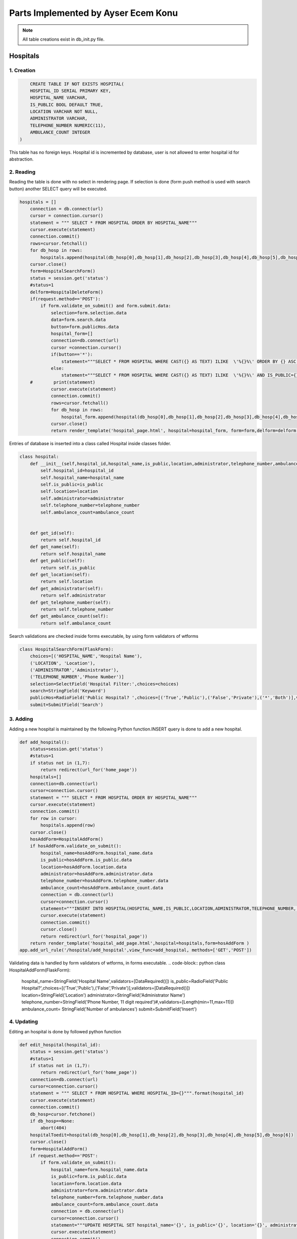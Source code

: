 Parts Implemented by Ayser Ecem Konu
====================================

.. note:: All table creations exist in db_init.py file.

**************
Hospitals
**************

1. Creation
~~~~~~~~~~~~~~~~~~~~~~~~

.. code-block:: sql

        CREATE TABLE IF NOT EXISTS HOSPITAL(
        HOSPITAL_ID SERIAL PRIMARY KEY,
        HOSPITAL_NAME VARCHAR,
        IS_PUBLIC BOOL DEFAULT TRUE,
        LOCATION VARCHAR NOT NULL,
        ADMINISTRATOR VARCHAR,
        TELEPHONE_NUMBER NUMERIC(11),
        AMBULANCE_COUNT INTEGER
    )

This table has no foreign keys. Hospital id is incremented by database, user is not allowed
to enter hospital id for abstraction.

2. Reading
~~~~~~~~~~~~~~~~~~~~~~~~

Reading the table is done with no select in rendering page. If selection is done (form push method is used with search button)
another SELECT query will be executed.

.. code-block:: python

    hospitals = []
        connection = db.connect(url)
        cursor = connection.cursor()
        statement = """ SELECT * FROM HOSPITAL ORDER BY HOSPITAL_NAME"""
        cursor.execute(statement)
        connection.commit()
        rows=cursor.fetchall()
        for db_hosp in rows:
            hospitals.append(hospital(db_hosp[0],db_hosp[1],db_hosp[2],db_hosp[3],db_hosp[4],db_hosp[5],db_hosp[6]))
        cursor.close()
        form=HospitalSearchForm()
        status = session.get('status')
        #status=1
        delform=HospitalDeleteForm()
        if(request.method=='POST'):
            if form.validate_on_submit() and form.submit.data:
                selection=form.selection.data
                data=form.search.data
                button=form.publicHos.data
                hospital_form=[]
                connection=db.connect(url)
                cursor =connection.cursor()
                if(button=='*'):
                    statement="""SELECT * FROM HOSPITAL WHERE CAST({} AS TEXT) ILIKE  \'%{}%\' ORDER BY {} ASC """.format(selection, data , selection)
                else:
                    statement="""SELECT * FROM HOSPITAL WHERE CAST({} AS TEXT) ILIKE  \'%{}%\' AND IS_PUBLIC={} ORDER BY {} ASC """.format(selection, data ,button, selection)
        #        print(statement)
                cursor.execute(statement)
                connection.commit()
                rows=cursor.fetchall()
                for db_hosp in rows:
                    hospital_form.append(hospital(db_hosp[0],db_hosp[1],db_hosp[2],db_hosp[3],db_hosp[4],db_hosp[5],db_hosp[6]))
                cursor.close()
                return render_template('hospital_page.html', hospital=hospital_form, form=form,delform=delform, stat=status, len=len(hospital_form))

Entries of database is inserted into a class called Hospital inside classes folder.

.. code-block:: python

    class hospital:
        def __init__(self,hospital_id,hospital_name,is_public,location,administrator,telephone_number,ambulance_count):
            self.hospital_id=hospital_id
            self.hospital_name=hospital_name
            self.is_public=is_public
            self.location=location
            self.administrator=administrator
            self.telephone_number=telephone_number
            self.ambulance_count=ambulance_count


        def get_id(self):
            return self.hospital_id
        def get_name(self):
            return self.hospital_name
        def get_public(self):
            return self.is_public
        def get_location(self):
            return self.location
        def get_administrator(self):
            return self.administrator
        def get_telephone_number(self):
            return self.telephone_number
        def get_ambulance_count(self):
            return self.ambulance_count

Search validations are checked inside forms executable, by using form validators of wtforms

.. code-block:: python

    class HospitalSearchForm(FlaskForm):
        choices=[('HOSPITAL_NAME','Hospital Name'),
        ('LOCATION', 'Location'),
        ('ADMINISTRATOR','Administrator'),
        ('TELEPHONE_NUMBER','Phone Number')]
        selection=SelectField('Hospital Filter:',choices=choices)
        search=StringField('Keyword')
        publicHos=RadioField('Public Hospital? ',choices=[('True','Public'),('False','Private'),('*','Both')],validators=[DataRequired()])
        submit=SubmitField('Search')


3. Adding
~~~~~~~~~~~~~~~~~~~~~~~~

Adding a new hospital is maintained by the following Python function.INSERT query is done to add a new hospital.

.. code-block:: python

    def add_hospital():
        status=session.get('status')
        #status=1
        if status not in (1,7):
            return redirect(url_for('home_page'))
        hospitals=[]
        connection=db.connect(url)
        cursor=connection.cursor()
        statement = """ SELECT * FROM HOSPITAL ORDER BY HOSPITAL_NAME"""
        cursor.execute(statement)
        connection.commit()
        for row in cursor:
            hospitals.append(row)
        cursor.close()
        hosAddForm=HospitalAddForm()
        if hosAddForm.validate_on_submit():
            hospital_name=hosAddForm.hospital_name.data
            is_public=hosAddForm.is_public.data
            location=hosAddForm.location.data
            administrator=hosAddForm.administrator.data
            telephone_number=hosAddForm.telephone_number.data
            ambulance_count=hosAddForm.ambulance_count.data
            connection = db.connect(url)
            cursor=connection.cursor()
            statement="""INSERT INTO HOSPITAL(HOSPITAL_NAME,IS_PUBLIC,LOCATION,ADMINISTRATOR,TELEPHONE_NUMBER, AMBULANCE_COUNT) VALUES (\'{}\', \'{}\', \'{}\', \'{}\', \'{}\', \'{}\')""".format(hospital_name,is_public,location,administrator,telephone_number,ambulance_count)
            cursor.execute(statement)
            connection.commit()
            cursor.close()
            return redirect(url_for('hospital_page'))
        return render_template('hospital_add_page.html',hospital=hospitals,form=hosAddForm )
    app.add_url_rule('/hospital/add_hospital',view_func=add_hospital, methods=['GET','POST'])

Validating data is handled by form validators of wtforms, in forms executable.
.. code-block:: python
class HospitalAddForm(FlaskForm):
    hospital_name=StringField('Hospital Name',validators=[DataRequired()])
    is_public=RadioField('Public Hospital?',choices=[('True','Public'),('False','Private')],validators=[DataRequired()])
    location=StringField('Location')
    administrator=StringField('Administrator Name')
    telephone_number=StringField('Phone Number, 11 digit required')#,validators=[Length(min=11,max=11)])
    ambulance_count= StringField('Number of ambulances')
    submit=SubmitField('Insert')



4. Updating
~~~~~~~~~~~~~~~~~~~~~~~~

Editing an hospital is done by followed python function

.. code-block:: python

    def edit_hospital(hospital_id):
        status = session.get('status')
        #status=1
        if status not in (1,7):
            return redirect(url_for('home_page'))
        connection=db.connect(url)
        cursor=connection.cursor()
        statement = """ SELECT * FROM HOSPITAL WHERE HOSPITAL_ID={}""".format(hospital_id)
        cursor.execute(statement)
        connection.commit()
        db_hosp=cursor.fetchone()
        if db_hosp==None:
            abort(404)
        hospitalToedit=hospital(db_hosp[0],db_hosp[1],db_hosp[2],db_hosp[3],db_hosp[4],db_hosp[5],db_hosp[6])
        cursor.close()
        form=HospitalAddForm()
        if request.method=='POST':
            if form.validate_on_submit():
                hospital_name=form.hospital_name.data
                is_public=form.is_public.data
                location=form.location.data
                administrator=form.administrator.data
                telephone_number=form.telephone_number.data
                ambulance_count=form.ambulance_count.data
                connection = db.connect(url)
                cursor=connection.cursor()
                statement="""UPDATE HOSPITAL SET hospital_name='{}', is_public='{}', location='{}', administrator='{}', telephone_number='{}', ambulance_count='{}' WHERE HOSPITAL_ID={}""".format(hospital_name,is_public,location,administrator,telephone_number,ambulance_count, hospital_id)
                cursor.execute(statement)
                connection.commit()
                cursor.close()
                return redirect(url_for('hospital_page'))
        return render_template('hospital_edit_page.html',hospital=hospitalToedit,form=form)      
    app.add_url_rule('/<int:hospital_id>/edit_hospital',view_func=edit_hospital, methods=['GET','POST'])

Form update uses same form with hospital add, constrains are introduced with validators.

5. Deleting
~~~~~~~~~~~~~~~~~~~~~~~~

Delete query is written for hospital deletion.
Deleting will be done if push method is used by submitting delete button on hospital page.


.. code-block:: python

    delform=HospitalDeleteForm()
    if(request.method=='POST'):
        if delform.validate_on_submit() and delform.delete.data:
            del_list=request.form.getlist("del_hospitals")
            connection=db.connect(url)
            cursor=connection.cursor()
            if(len(del_list)>1):
                del_hospitals=tuple(del_list)
                statement="DELETE FROM hospital WHERE hospital_id IN {}".format(del_hospitals)
            else:
                del_hospitals=''.join(str(e) for e in del_list)
                statement="DELETE FROM hospital WHERE hospital_id = {}".format(del_hospitals)
            cursor.execute(statement)
            connection.commit()
            cursor.close()
            return redirect(url_for('hospital_page'))

Since multiple deletion was allowed with checkboxes, number of selected checkboxes will be considered.
If number of checkboxes are more than 1, multiple delete that iterates a tuple will be executed.

If one checkbox, or none was selected single deletion by transforming data into a string will be executed.

6. Showing All Workers of an Hospital
~~~~~~~~~~~~~~~~~~~~~~~~~~~~~~~~~~~~~~~~~~

All hospital personnel working in that hospital can be seen by clicking hospital name. This is done by getting hospital id by clicking
and after that, using the hospital id inside a search query. If session matches priveledged users, all functionality of hospital personnel will also
be available within that page.

.. code-block:: python
    def hospital_personnel_page(hospital_id):
        status=session.get('status')
        #status=1
        workers =[]
        connection = db.connect(url)
        cursor=connection.cursor()
        statement = statement = """SELECT PERSONNEL_ID, WORKER_NAME, JOB_TITLE,
            JOB_EXPERIENCE, WORK_DAYS, PHONE_NUM,WORKING_FIELD, HOSPITAL_WORKED, TCKN , HOSPITAL_NAME FROM HOSPITAL_PERSONNEL RIGHT JOIN HOSPITAL ON HOSPITAL_WORKED=HOSPITAL_ID WHERE HOSPITAL_WORKED =%s"""
        cursor.execute(statement,[hospital_id])
        connection.commit()
        data=cursor.fetchall()
        for db_hosp_personnel in data:
            workers.append(hospital_personnel(db_hosp_personnel[0],db_hosp_personnel[1],db_hosp_personnel[2],db_hosp_personnel[3],db_hosp_personnel[4],db_hosp_personnel[5],db_hosp_personnel[6],db_hosp_personnel[7],db_hosp_personnel[8],db_hosp_personnel[9]))
        cursor.close()
        searchForm=PersonnelSearchForm()
        delForm=PersonnelDeleteForm()
        if request.method=='POST':
            if searchForm.validate_on_submit():
                selection=searchForm.selection.data
                search=searchForm.search.data
                connection=db.connect(url)
                cursor =connection.cursor()
                personnel_form=[]
                statement="""SELECT PERSONNEL_ID, WORKER_NAME, JOB_TITLE, JOB_EXPERIENCE, WORK_DAYS, PHONE_NUM, WORKING_FIELD, HOSPITAL_WORKED,TCKN, HOSPITAL_NAME FROM HOSPITAL_PERSONNEL, HOSPITAL WHERE HOSPITAL_WORKED=HOSPITAL_ID AND CAST({} AS TEXT) ILIKE  \'%{}%\' ORDER BY {} ASC """.format(selection, search ,selection)
                cursor.execute(statement)
                connection.commit()
                rows=cursor.fetchall()
                for db_hosp_personnel in rows:
                    personnel_form.append(hospital_personnel(db_hosp_personnel[0],db_hosp_personnel[1],db_hosp_personnel[2],db_hosp_personnel[3],db_hosp_personnel[4],db_hosp_personnel[5],db_hosp_personnel[6],db_hosp_personnel[7],db_hosp_personnel[8],db_hosp_personnel[9]))
                cursor.close()
            if delForm.validate_on_submit() and delForm.delete.data:
                del_list=request.form.getlist("del_personnel")
                connection=db.connect(url)
                cursor=connection.cursor()
                if(len(del_list)>1):
                    del_personnel=tuple(del_list)
                    statement="""DELETE FROM HOSPITAL_PERSONNEL WHERE personnel_id IN {}""".format(del_personnel)
                else:
                    del_personnel=''.join(str(e) for e in del_list)
                    statement="""DELETE FROM HOSPITAL_PERSONNEL WHERE personnel_id = {}""".format(del_personnel)
                connection.commit()
                cursor.close()
                return redirect(url_for('hospital_personnel_sheet'))
            return render_template('hospital_personnel_page.html',hospital_personnel=personnel_form, searchForm=searchForm,delForm=delForm,stat=status)
        return render_template('hospital_personnel_page.html',hospital_personnel=workers, searchForm=searchForm, delForm=delForm, stat=status)
    app.add_url_rule("/<int:hospital_id>/hospital_personnel",view_func=hospital_personnel_page,methods=["GET","POST"])

status=1 was used as a debug statement in project development


*******************
Hospital Personnel
*******************

1. Creation
~~~~~~~~~~~~~~~~~~~~~~~~

.. code-block:: sql

    CREATE TABLE IF NOT EXISTS HOSPITAL_PERSONNEL (
            PERSONNEL_ID SERIAL PRIMARY KEY,
            WORKER_NAME VARCHAR,
            JOB_TITLE VARCHAR NOT NULL,
            JOB_EXPERIENCE INTEGER,
            WORK_DAYS INTEGER,
            PHONE_NUM VARCHAR,
            WORKING_FIELD VARCHAR,
            HOSPITAL_WORKED INTEGER NOT NULL,
            TCKN VARCHAR,
            FOREIGN KEY (HOSPITAL_WORKED) REFERENCES HOSPITAL(HOSPITAL_ID) ON DELETE CASCADE ON UPDATE CASCADE
        )

Foreign key referencing hospital table is introduced. If hospital id is deleted, personnel will also deleted, if its updated, personnel's hospital id
will be updated accordingly. Since personnel cannot work in an hospital that is no longer existing, personnel will also be deleted.

2. Reading
~~~~~~~~~~~~~~~~~~~~~~~~

Hospital personnel will have search form and search all function similar to hospitals.
SELECT query is used for reading entries.

.. code-block:: python
    status = session.get('status')
    #status=1
    workers = []
    connection = db.connect(url)
    cursor = connection.cursor()
    statement = """SELECT PERSONNEL_ID, WORKER_NAME, JOB_TITLE, JOB_EXPERIENCE, WORK_DAYS, PHONE_NUM,WORKING_FIELD, HOSPITAL_WORKED, TCKN,  HOSPITAL_NAME FROM HOSPITAL_PERSONNEL, HOSPITAL WHERE HOSPITAL_WORKED=HOSPITAL_ID GROUP BY PERSONNEL_ID, HOSPITAL_NAME"""
    cursor.execute(statement)
    connection.commit()
    data=cursor.fetchall()
    for db_hosp_personnel in data:
        workers.append(hospital_personnel(db_hosp_personnel[0],db_hosp_personnel[1],db_hosp_personnel[2],db_hosp_personnel[3],db_hosp_personnel[4],db_hosp_personnel[5],db_hosp_personnel[6],db_hosp_personnel[7],db_hosp_personnel[8],db_hosp_personnel[9]))
    cursor.close()
    searchForm=PersonnelSearchForm()
    delForm=PersonnelDeleteForm()
    if request.method=='POST':
        if searchForm.validate_on_submit():
            selection=searchForm.selection.data
            search=searchForm.search.data
            connection=db.connect(url)
            cursor =connection.cursor()
            personnel_form=[]
            statement="""SELECT PERSONNEL_ID, WORKER_NAME, JOB_TITLE, JOB_EXPERIENCE, WORK_DAYS, PHONE_NUM, WORKING_FIELD, HOSPITAL_WORKED,TCKN, HOSPITAL_NAME FROM HOSPITAL_PERSONNEL, HOSPITAL WHERE HOSPITAL_WORKED=HOSPITAL_ID AND CAST({} AS TEXT) ILIKE  \'%{}%\' ORDER BY {} ASC """.format(selection, search ,selection)
            cursor.execute(statement)
            connection.commit()
            rows=cursor.fetchall()
            for db_hosp_personnel in rows:
                personnel_form.append(hospital_personnel(db_hosp_personnel[0],db_hosp_personnel[1],db_hosp_personnel[2],db_hosp_personnel[3],db_hosp_personnel[4],db_hosp_personnel[5],db_hosp_personnel[6],db_hosp_personnel[7],db_hosp_personnel[8],db_hosp_personnel[9]))
            cursor.close()
            return render_template('hospital_personnel_page.html',hospital_personnel=personnel_form, searchForm=searchForm,delForm=delForm,stat=status)

Entries of database is inserted into a class called hospital_personnel inside classes folder.

.. note:: Join methods are used to acquire hospital name for table reads.


.. code-block:: python

    class hospital_personnel:
    def __init__(self,personnel_id,worker_name,job_title,job_experience,work_days,phone_num,working_field,hospital_worked,tckn,hospital):
        self.personnel_id=personnel_id
        self.worker_name=worker_name
        self.job_title=job_title
        self.job_experience=job_experience
        self.work_days=work_days
        self.phone_num=phone_num
        self.working_field=working_field
        self.hospital_worked=hospital_worked
        self.tckn=tckn
        self.hospital =hospital

    def get_id(self):
        return self.personnel_id
    def get_name(self):
        return self.worker_name
    def get_title(self):
        return self.job_title
    def get_exp(self):
        return self.job_experience
    def get_days(self):
        return self.work_days
    def get_number(self):
        return self.phone_num
    def get_field(self):
        return self.working_field
    def get_hospital(self):
        return self.hospital_worked
    def get_tckn(self):
        return self.tckn
    def get_hospital_name(self):
        return self.hospital

Searchform is instantiated inside forms.py

.. code-block:: python

    class PersonnelSearchForm(FlaskForm):
        choices=[('WORKER_NAME','Personnel Name'),
        ('JOB_TITLE', 'Job Title'),
        ('JOB_EXPERIENCE','Job Experience'),
        ('WORK_DAYS','# of Days Worked'),
        ('PHONE_NUM','Contact Number'),
        ('WORK_DAYS','# of Days Worked'),
        ('WORKING_FIELD', 'Work Field')]
        selection=SelectField('Personnel Filter:', choices=choices)
        search=StringField('Keyword')
        submit=SubmitField('Search')

3. Adding
~~~~~~~~~~~~~~~~~~~~~~~~

Adding a new personnel is handled by another python function.

.. code-block:: python

    def add_personnel():
        status=session.get('status')
        #status=1
        if status not in (1,6,7):
            return redirect(url_for('home_page'))
        personnel=[]
        connection=db.connect(url)
        cursor=connection.cursor()
        statement = """SELECT PERSONNEL_ID, WORKER_NAME, JOB_TITLE, JOB_EXPERIENCE, WORK_DAYS, PHONE_NUM,WORKING_FIELD, HOSPITAL_WORKED, TCKN,  HOSPITAL_NAME FROM HOSPITAL_PERSONNEL, HOSPITAL WHERE HOSPITAL_WORKED=HOSPITAL_ID GROUP BY PERSONNEL_ID, HOSPITAL_NAME"""
        cursor.execute(statement)
        connection.commit()
        data=cursor.fetchall()
        for db_hosp_personnel in data:
            personnel.append(hospital_personnel(db_hosp_personnel[0],db_hosp_personnel[1],db_hosp_personnel[2],db_hosp_personnel[3],db_hosp_personnel[4],db_hosp_personnel[5],db_hosp_personnel[6],db_hosp_personnel[7],db_hosp_personnel[8],db_hosp_personnel[9]))
        cursor.close()
        addForm=PersonnelAddForm()
        if addForm.validate_on_submit():
            worker_name=addForm.worker_name.data
            job_title=addForm.job_title.data
            job_experience=addForm.job_experience.data
            work_days=addForm.work_days.data
            phone_num=addForm.phone_num.data
            working_field=addForm.working_field.data
            hospital_worked=addForm.hospital_worked.data
            tckn=addForm.tckn.data
            connection = db.connect(url)
            cursor=connection.cursor()
            statement="""INSERT INTO public.hospital_personnel(worker_name, job_title, job_experience, work_days, phone_num, working_field, hospital_worked, tckn)
        VALUES (\'{}\',\'{}\',\'{}\',\'{}\', \'{}\', \'{}\', \'{}\', \'{}\')""".format(worker_name,job_title,job_experience,work_days,phone_num,working_field,hospital_worked,tckn)
            cursor.execute(statement)
            connection.commit()
            cursor.close()
            return redirect(url_for('hospital_personnel_sheet'))
        return render_template('personnel_add_page.html',personnel=personnel,form=addForm, stat=status)
    app.add_url_rule('/hospital_personnel/add_personnel',view_func=add_personnel, methods=['GET','POST'])

Addform handles data validation using wtforms validators

.. code-block:: python

    class PersonnelAddForm(FlaskForm):
        worker_name=StringField('Personnel Name',validators=[DataRequired()])
        job_title=StringField('Job Title',validators=[DataRequired()])
        job_experience=StringField('Job Experience')
        work_days=StringField('Work Days')
        phone_num=StringField('Contact Number')
        working_field=StringField('Work Field')
        hospital_worked=StringField('Hospital Id')
        tckn=StringField('Tckn')
        submit=SubmitField('Insert')

4. Updating
~~~~~~~~~~~~~~~~~~~~~~~~

Updating can be done by clicking the personnel name on personnel page. This will
redirect user to single personnel page, where editing can also be done if session matches
specified sessions. If session does not match, only data will be shown.

addform is used for update aswell, due to the fact that validators and areas required match.

.. code-block:: python

    def single_personnel_page(personnel_id):
        status = session.get('status')
        #status=1
        connection = db.connect(url)
        cursor = connection.cursor()
        statement = """SELECT PERSONNEL_ID, WORKER_NAME, JOB_TITLE, JOB_EXPERIENCE, WORK_DAYS, PHONE_NUM, WORKING_FIELD, HOSPITAL_WORKED, TCKN,  HOSPITAL_NAME FROM HOSPITAL_PERSONNEL JOIN HOSPITAL ON HOSPITAL_WORKED=HOSPITAL_ID WHERE PERSONNEL_ID ='{}'""".format(
            personnel_id)
        cursor.execute(statement)
        connection.commit()
        db_person = cursor.fetchone()
        if db_person==None:
            abort(404)
        person = hospital_personnel(db_person[0], db_person[1], db_person[2], db_person[3],
                                    db_person[4], db_person[5], db_person[6], db_person[7], db_person[8], db_person[9])
        cursor.close()
        form=PersonnelAddForm()
        if form.validate_on_submit():
            worker_name=form.worker_name.data
            job_title=form.job_title.data
            job_experience=form.job_experience.data
            work_days=form.work_days.data
            phone_num=form.phone_num.data
            working_field=form.working_field.data
            hospital_worked=form.hospital_worked.data
            tckn=form.tckn.data
            connection = db.connect(url)
            cursor=connection.cursor()
            statement="""UPDATE hospital_personnel SET worker_name='{}', job_title='{}', job_experience={}, work_days={}, phone_num='{}', working_field='{}', hospital_worked='{}', tckn='{}'
            WHERE personnel_id={}""".format(worker_name,job_title,job_experience,work_days,phone_num,working_field,hospital_worked,tckn,personnel_id)
            cursor.execute(statement)
            connection.commit()
            cursor.close()
            return redirect(url_for('hospital_personnel_sheet'))
        return render_template('single_personnel_page.html', personnel=person,form=form, stat=status,personnel_id=personnel_id)
    app.add_url_rule("/emergency_shift/<int:personnel_id>",view_func=single_personnel_page, methods=['GET','POST'])


5.Deleting
~~~~~~~~~~~~~~~~~~

Deleting will be done if push method is used by submitting delete button on personnel page.

.. code-block:: python
    if delForm.validate_on_submit() and delForm.delete.data:
        del_list=request.form.getlist("del_personnel")
        connection=db.connect(url)
        cursor=connection.cursor()
        if(len(del_list)>1):
            del_personnel=tuple(del_list)
            statement="""DELETE FROM HOSPITAL_PERSONNEL WHERE PERSONNEL_ID IN {}""".format(del_personnel)
        else:
            del_personnel=''.join(str(e) for e in del_list)
            statement="""DELETE FROM HOSPITAL_PERSONNEL WHERE PERSONNEL_ID = {}""".format(del_personnel)
        cursor.execute(statement)
        connection.commit()
        cursor.close()
        return redirect(url_for('hospital_personnel_sheet'))

****************
Shift Table
****************

1. Creation
~~~~~~~~~~~~~~~~~~~~

.. code-block:: sql

    CREATE TABLE IF NOT EXISTS DAY_TABLE (
            GENERATED_KEY SERIAL PRIMARY KEY,
            PERSONNEL_ID INTEGER,
            SHIFT_BEGIN_DATE DATE,
            SHIFT_REPEAT_INTERVAL INTERVAL,
            SHIFT_HOURS INTERVAL,
            DAYSHIFT BOOL,
            EMERGENCY_AREA_ASSIGNED VARCHAR, CHECK(EMERGENCY_AREA_ASSIGNED IN('Green','Yellow','Red')),
            FOREIGN KEY (PERSONNEL_ID) REFERENCES HOSPITAL_PERSONNEL ON DELETE CASCADE ON UPDATE CASCADE
        )
    
Day table has hospital personnel id as foreign key. If personnel id is deleted, shift will also deleted, if its updated, shift's personnel id
will be updated accordingly. Since there can not exist a shift for someone not working in there, deletion is a method to maintain conflicts on the database.

3 emergency areas exist in hospitals, emergency area is constricted by check statement, only Green, Yellow or Red can be assigned.

2. Reading
~~~~~~~~~~~~~~~~~~~~

.. code-block:: python

    def emergency_shift_page():
        data = []
        status = session.get('status')
        #status=1
        connection = db.connect(url)
        cursor = connection.cursor()
        statement = """SELECT GENERATED_KEY,HOSPITAL_PERSONNEL.PERSONNEL_ID, SHIFT_BEGIN_DATE,SHIFT_REPEAT_INTERVAL,SHIFT_HOURS,DAYSHIFT ,EMERGENCY_AREA_ASSIGNED, WORKER_NAME FROM DAY_TABLE LEFT JOIN HOSPITAL_PERSONNEL ON DAY_TABLE.PERSONNEL_ID=HOSPITAL_PERSONNEL.PERSONNEL_ID ORDER BY SHIFT_BEGIN_DATE"""
        cursor.execute(statement)
        connection.commit()
        fetcheddata=cursor.fetchall()
        for row in fetcheddata:
            data.append(shift_data(row[0],row[1],row[2],row[3],row[4],row[5],row[6],row[7]))
        cursor.close()

Left join is done to obtain names of personnel on duty from hospital personnel table.

Data read is inserted into class called shift_data inside classes folder.

.. code-block:: python

    class shift_data:
        def __init__(self,shift_id,personnel_id,shift_begin_date,shift_repeat_interval,shift_hours, dayshift,emergency_area_assigned, name):
            self.shift_id=shift_id
            self.personnel_id=personnel_id
            self.begin=shift_begin_date
            self.repeat=shift_repeat_interval
            self.hours=shift_hours
            self.dayshift=dayshift
            self.ea=emergency_area_assigned
            self.name=name
        def get_id(self):
            return self.shift_id
        def get_personnel_id(self):
            return self.personnel_id
        def get_begin(self):
            return self.begin
        def get_repeat(self):
            return self.repeat
        def get_hours(self):
            return self.hours
        def get_dayshift(self):
            return self.dayshift
        def get_ea(self):
            return self.ea
        def get_name(self):
            return self.name

3. Adding
~~~~~~~~~~~~~~~~~~~~

Adding is done using the form on shift sheet page.

.. code-block:: python

    class ShiftAddForm(FlaskForm):
        personnel_id=StringField('Personnel Id ',validators=[DataRequired()])
        shift_begin_date=StringField('Shift Begin Date YYYY-MM-DD')
        shift_repeat_interval=StringField('Shift Repeat Interval')
        shift_hours=StringField('Shift length -hours-')
        dayshift=RadioField('Shift in daytime?',choices=[('True','Daytime'),('False','Nighttime')],validators=[DataRequired()])
        emergency_area_assigned=StringField('Emergency area(Green, Yellow, Red)')
        submit=SubmitField('Insert')

Data validations from wtforms library are used for further checking of database. 
If checkbox is not specified, data will not be inserted into table.

.. code-block:: python

    form=ShiftAddForm()
    if form.validate_on_submit():
        personnel_id=form.personnel_id.data
        shift_begin_date=form.shift_begin_date.data
        shift_repeat_interval=form.shift_repeat_interval.data
        shift_hours=form.shift_hours.data
        dayshift=form.dayshift.data
        emergency_area_assigned=form.emergency_area_assigned.data
        connection =db.connect(url)
        cursor = connection.cursor()
        statement="""INSERT INTO day_table(
	personnel_id, shift_begin_date, shift_repeat_interval, shift_hours, dayshift, emergency_area_assigned)
	VALUES ( \'{}\',\'{}\',\'{}\', \'{}\', \'{}\', \'{}\')""".format(personnel_id,shift_begin_date,shift_repeat_interval,shift_hours,dayshift,emergency_area_assigned)
        print(statement)
        cursor.execute(statement)
        connection.commit()
        cursor.close()
        return redirect(url_for('emergency_shift_page'))

Adding is done using insert query from data collected by push method into form.

4. Deleting
~~~~~~~~~~~~~~~~~~~~

Deleting is done similar to tables mentioned previously.

.. code-block:: python
    delform=HospitalDeleteForm()
    if delform.validate_on_submit():
            del_list=request.form.getlist("del_shift")
            connection=db.connect(url)
            cursor=connection.cursor()
            if(len(del_list)>1):
                del_intro=tuple(del_list)
                statement="""DELETE FROM DAY_TABLE WHERE GENERATED_KEY IN {}""".format(del_intro)
            else:
                del_intro=''.join(str(e) for e in del_list)
                statement="""DELETE FROM DAY_TABLE WHERE GENERATED_KEY ={}""".format(del_intro)
            cursor.execute(statement)
            connection.commit()
            cursor.close()
            return redirect(url_for('emergency_shift_page'))
    return render_template('emergency_shift_page.html',form=form,delform=delform, data=data,stat=status)


********************
Extra Tables
********************

1.Insurance
~~~~~~~~~~~~~~~~~~

.. code-block:: sql
    CREATE TABLE IF NOT EXISTS INSURANCE(
        INSURANCE_ID SERIAL PRIMARY KEY,
        INSURANCE_NAME VARCHAR,
        INSURANCE_TYPE VARCHAR
    )
    
Insurance is a table that is used for specifying insurance type that the patient has.

2. Coverance
~~~~~~~~~~~~~~~~~~

Coverence table is a table that connects insurances with hospitals.

.. code-block:: sql
    CREATE TABLE IF NOT EXISTS COVERANCE(
        INSURANCE INTEGER,
        HOSPITAL_COVERED INTEGER,
        SURGERY_COVERED BOOL,
        MAX_COST_DRUG INTEGER DEFAULT 0,
        FOREIGN KEY(HOSPITAL_COVERED) REFERENCES HOSPITAL ON DELETE CASCADE ON UPDATE CASCADE,
        FOREIGN KEY(INSURANCE) REFERENCES INSURANCE(INSURANCE_ID)  ON DELETE CASCADE ON UPDATE CASCADE
    )

Properties of insurances, such as covering surgeries and covering drugs are also included.

